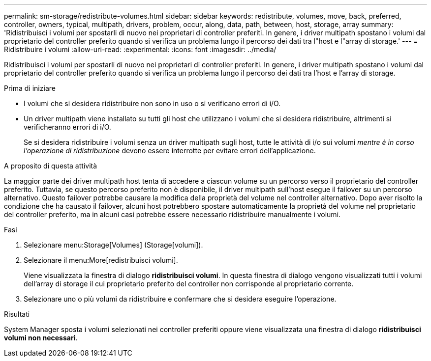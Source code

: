 ---
permalink: sm-storage/redistribute-volumes.html 
sidebar: sidebar 
keywords: redistribute, volumes, move, back, preferred, controller, owners, typical, multipath, drivers, problem, occur, along, data, path, between, host, storage, array 
summary: 'Ridistribuisci i volumi per spostarli di nuovo nei proprietari di controller preferiti. In genere, i driver multipath spostano i volumi dal proprietario del controller preferito quando si verifica un problema lungo il percorso dei dati tra l"host e l"array di storage.' 
---
= Ridistribuire i volumi
:allow-uri-read: 
:experimental: 
:icons: font
:imagesdir: ../media/


[role="lead"]
Ridistribuisci i volumi per spostarli di nuovo nei proprietari di controller preferiti. In genere, i driver multipath spostano i volumi dal proprietario del controller preferito quando si verifica un problema lungo il percorso dei dati tra l'host e l'array di storage.

.Prima di iniziare
* I volumi che si desidera ridistribuire non sono in uso o si verificano errori di i/O.
* Un driver multipath viene installato su tutti gli host che utilizzano i volumi che si desidera ridistribuire, altrimenti si verificheranno errori di i/O.
+
Se si desidera ridistribuire i volumi senza un driver multipath sugli host, tutte le attività di i/o sui volumi _mentre è in corso l'operazione di ridistribuzione_ devono essere interrotte per evitare errori dell'applicazione.



.A proposito di questa attività
La maggior parte dei driver multipath host tenta di accedere a ciascun volume su un percorso verso il proprietario del controller preferito. Tuttavia, se questo percorso preferito non è disponibile, il driver multipath sull'host esegue il failover su un percorso alternativo. Questo failover potrebbe causare la modifica della proprietà del volume nel controller alternativo. Dopo aver risolto la condizione che ha causato il failover, alcuni host potrebbero spostare automaticamente la proprietà del volume nel proprietario del controller preferito, ma in alcuni casi potrebbe essere necessario ridistribuire manualmente i volumi.

.Fasi
. Selezionare menu:Storage[Volumes] (Storage[volumi]).
. Selezionare il menu:More[redistribuisci volumi].
+
Viene visualizzata la finestra di dialogo *ridistribuisci volumi*. In questa finestra di dialogo vengono visualizzati tutti i volumi dell'array di storage il cui proprietario preferito del controller non corrisponde al proprietario corrente.

. Selezionare uno o più volumi da ridistribuire e confermare che si desidera eseguire l'operazione.


.Risultati
System Manager sposta i volumi selezionati nei controller preferiti oppure viene visualizzata una finestra di dialogo *ridistribuisci volumi non necessari*.

